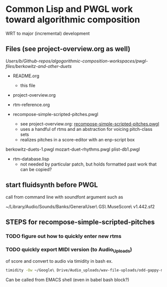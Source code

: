 * Common Lisp and PWGL work toward algorithmic composition
  :PROPERTIES:
  :ID:       EE7143F7-E35C-4141-921B-4E271CC8A7E3
  :END:
WRT to major (incremental) development
** Files (see project-overview.org as well)
/Users/b/Github-repos/algogorithmic-composition-workspaces/pwgl-files/berkowitz-and-other-duets/

- README.org
  - this file
- project-overview.org

- rtm-reference.org

- recompose-simple-scripted-pitches.pwgl
  - see project-overview.org: [[id:F8956FC2-0518-44EB-8F99-7CC95D8551DA][recompose-simple-scripted-pitches.pwgl]]
  - uses a handful of rtms and an abstraction for voicing pitch-class
    sets
  - realizes pitches in a score-editor with an enp-script box

berkowitz-duets-1.pwgl
mozart-duet-rhythms.pwgl
plist-db1.pwgl

- rtm-database.lisp
  - not needed by particular patch, but holds formatted past work that
    can be copied?

** start fluidsynth before PWGL
call from command line with soundfont argument such as

~/Library/Audio/Sounds/Banks/GeneralUser\ GS\ MuseScore\ v1.442.sf2

** STEPS for recompose-simple-scripted-pitches 

*** TODO figure out how to quickly enter new rtms

*** TODO quickly export MIDI version (to Audio_Uploads)
of score and convert to audio via timidity in bash
ex. 
#+BEGIN_SRC bash
timidity -Ow ~/Google\ Drive/Audio_uploads/wav-file-uploads/odd-gappy-minor-arp.mid -o ~/Google\ Drive/Audio_uploads/wav-file-uploads/odd-gappy-minor-arp.wav
#+END_SRC
Can be called from EMACS shell (even in babel bash block?)
